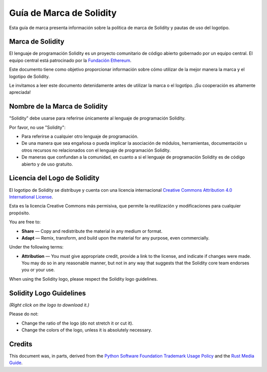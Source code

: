 ####################
Guía de Marca de Solidity
####################

Esta guía de marca presenta información sobre la política de marca de Solidity y pautas de uso del logotipo.

Marca de Solidity
==================

El lenguaje de programación Solidity es un proyecto comunitario de código abierto gobernado por un equipo central.
El equipo central está patrocinado por la `Fundación Ethereum <https://ethereum.foundation/>`_.

Este documento tiene como objetivo proporcionar información sobre cómo utilizar de la mejor manera la marca y el logotipo de Solidity.

Le invitamos a leer este documento detenidamente antes de utilizar la marca o el logotipo. ¡Su cooperación es altamente apreciada!

Nombre de la Marca de Solidity
===================

"Solidity" debe usarse para referirse únicamente al lenguaje de programación Solidity.

Por favor, no use "Solidity":

- Para referirse a cualquier otro lenguaje de programación.

- De una manera que sea engañosa o pueda implicar la asociación de módulos, herramientas, documentación u otros recursos no relacionados con el lenguaje de programación Solidity.

- De maneras que confundan a la comunidad, en cuanto a si el lenguaje de programación Solidity es de código abierto y de uso gratuito.

Licencia del Logo de Solidity
=====================

.. image:: https://i.creativecommons.org/l/by/4.0/88x31.png
  :width: 88
  :alt: Creative Commons License

El logotipo de Solidity se distribuye y cuenta con una licencia internacional `Creative Commons Attribution 4.0 International License <https://creativecommons.org/licenses/by/4.0/>`_.

Esta es la licencia Creative Commons más permisiva, que permite la reutilización y modificaciones para cualquier propósito.

You are free to:

- **Share** — Copy and redistribute the material in any medium or format.

- **Adapt** — Remix, transform, and build upon the material for any
  purpose, even commercially.

Under the following terms:

- **Attribution** — You must give appropriate credit, provide a link to
  the license, and indicate if changes were made. You may do so in any
  reasonable manner, but not in any way that suggests that the Solidity
  core team endorses you or your use.

When using the Solidity logo, please respect the Solidity logo guidelines.

Solidity Logo Guidelines
========================

.. image:: logo.svg
  :width: 256

*(Right click on the logo to download it.)*

Please do not:

- Change the ratio of the logo (do not stretch it or cut it).

- Change the colors of the logo, unless it is absolutely necessary.

Credits
=======

This document was, in parts, derived from the `Python Software
Foundation Trademark Usage Policy <https://www.python.org/psf/trademarks/>`_
and the `Rust Media Guide <https://www.rust-lang.org/policies/media-guide>`_.
